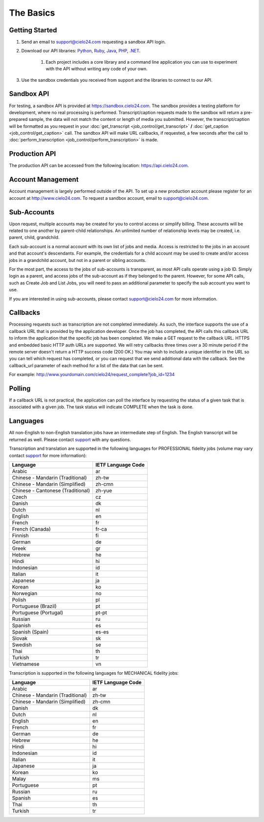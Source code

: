 The Basics
==========

Getting Started
---------------
#. Send an email to `support@cielo24.com <mailto:support@cielo24.com>`_ requesting a sandbox API login.

#. Download our API libraries: `Python <https://github.com/Cielo24/cielo24-python>`_, `Ruby <https://github.com/Cielo24/cielo24-ruby>`_, `Java <https://github.com/Cielo24/cielo24-java>`_, `PHP <https://github.com/Cielo24/cielo24-php>`_, `.NET <https://github.com/Cielo24/cielo24-dotnet>`_.

    #. Each project includes a core library and a command line application you can use to experiment with the API without writing any code of your own.

#. Use the sandbox credentials you received from support and the libraries to connect to our API.

Sandbox API
-----------
For testing, a sandbox API is provided at https://sandbox.cielo24.com.
The sandbox provides a testing platform for development, where no real processing is performed.
Transcript/caption requests made to the sandbox will return a pre-prepared sample, the data will not match the content or length of media you submitted.
However, the transcript/caption will be formatted as you request in your :doc:`get_transcript <job_control/get_transcript>` **/** :doc:`get_caption <job_control/get_caption>` call.
The sandbox API will make URL callbacks, if requested, a few seconds after the call to :doc:`perform_transcription <job_control/perform_transcription>` is made.

Production API
--------------
The production API can be accessed from the following location: https://api.cielo24.com.

Account Management
------------------

Account management is largely performed outside of the API. To set up a new production account please register for an account at http://www.cielo24.com.
To request a sandbox account, email to `support@cielo24.com <mailto:support@cielo24.com>`_.

Sub-Accounts
------------

Upon request, multiple accounts may be created for you to control access or simplify billing.
These accounts will be related to one another by parent-child relationships.
An unlimited number of relationship levels may be created, i.e. parent, child, grandchild.

Each sub-account is a normal account with its own list of jobs and media.
Access is restricted to the jobs in an account and that account's descendants.
For example, the credentials for a child account may be used to create and/or access jobs in a grandchild account, but not in a parent or sibling accounts.

For the most part, the access to the jobs of sub-accounts is transparent, as most API calls operate using a job ID.
Simply login as a parent, and access jobs of the sub-account as if they belonged to the parent.
However, for some API calls, such as Create Job and List Jobs, you will need to pass an additional
parameter to specify the sub account you want to use.

If you are interested in using sub-accounts, please contact support@cielo24.com for more information.

.. _callbacks-label:

Callbacks
---------

Processing requests such as transcription are not completed immediately.
As such, the interface supports the use of a callback URL that is provided by the application developer.
Once the job has completed, the API calls this callback URL to inform the application that the specific job has been completed.
We make a GET request to the callback URL. HTTPS and embedded basic HTTP auth URLs are supported.
We will retry callbacks three times over a 30 minute period if the remote server doesn't return a HTTP success code (200 OK.)
You may wish to include a unique identifier in the URL so you can tell which request has completed, or you can request that we send additional data with the callback.
See the callback_url parameter of each method for a list of the data that can be sent.

For example: http://www.yourdomain.com/cielo24/request_complete?job_id=1234

Polling
-------

If a callback URL is not practical, the application can poll the interface by requesting the status of a given task that is associated with a given job. The task status will indicate COMPLETE when the task is done.

.. _languages-label:

Languages
---------

All non-English to non-English translation jobs have an intermediate step of English. The English transcript will be returned as well. Please contact `support <mailto:support@cielo24.com>`_ with any questions.

Transcription and translation are supported in the following languages for PROFESSIONAL fidelity jobs (volume may vary contact `support <mailto:support@cielo24.com>`_ for more information):

+-------------------------------------+--------------------+
| Language                            | IETF Language Code |
+=====================================+====================+
| Arabic                              | ar                 |
+-------------------------------------+--------------------+
| Chinese - Mandarin (Traditional)    | zh-tw              |
+-------------------------------------+--------------------+
| Chinese - Mandarin (Simplified)     | zh-cmn             |
+-------------------------------------+--------------------+
| Chinese - Cantonese (Traditional)   | zh-yue             |
+-------------------------------------+--------------------+
| Czech                               | cz                 |
+-------------------------------------+--------------------+
| Danish                              | dk                 |
+-------------------------------------+--------------------+
| Dutch                               | nl                 |
+-------------------------------------+--------------------+
| English                             | en                 |
+-------------------------------------+--------------------+
| French                              | fr                 |
+-------------------------------------+--------------------+
| French (Canada)                     | fr-ca              |
+-------------------------------------+--------------------+
| Finnish                             | fi                 |
+-------------------------------------+--------------------+
| German                              | de                 |
+-------------------------------------+--------------------+
| Greek                               | gr                 |
+-------------------------------------+--------------------+
| Hebrew                              | he                 |
+-------------------------------------+--------------------+
| Hindi                               | hi                 |
+-------------------------------------+--------------------+
| Indonesian                          | id                 |
+-------------------------------------+--------------------+
| Italian                             | it                 |
+-------------------------------------+--------------------+
| Japanese                            | ja                 |
+-------------------------------------+--------------------+
| Korean                              | ko                 |
+-------------------------------------+--------------------+
| Norwegian                           | no                 |
+-------------------------------------+--------------------+
| Polish                              | pl                 |
+-------------------------------------+--------------------+
| Portuguese (Brazil)                 | pt                 |
+-------------------------------------+--------------------+
| Portuguese (Portugal)               | pt-pt              |
+-------------------------------------+--------------------+
| Russian                             | ru                 |
+-------------------------------------+--------------------+
| Spanish                             | es                 |
+-------------------------------------+--------------------+
| Spanish (Spain)                     | es-es              |
+-------------------------------------+--------------------+
| Slovak                              | sk                 |
+-------------------------------------+--------------------+
| Swedish                             | se                 |
+-------------------------------------+--------------------+
| Thai                                | th                 |
+-------------------------------------+--------------------+
| Turkish                             | tr                 |
+-------------------------------------+--------------------+
| Vietnamese                          | vn                 |
+-------------------------------------+--------------------+

Transcription is supported in the following languages for MECHANICAL fidelity jobs:

+-------------------------------------+--------------------+
| Language                            | IETF Language Code |
+=====================================+====================+
| Arabic                              | ar                 |
+-------------------------------------+--------------------+
| Chinese - Mandarin (Traditional)    | zh-tw              |
+-------------------------------------+--------------------+
| Chinese - Mandarin (Simplified)     | zh-cmn             |
+-------------------------------------+--------------------+
| Danish                              | dk                 |
+-------------------------------------+--------------------+
| Dutch                               | nl                 |
+-------------------------------------+--------------------+
| English                             | en                 |
+-------------------------------------+--------------------+
| French                              | fr                 |
+-------------------------------------+--------------------+
| German                              | de                 |
+-------------------------------------+--------------------+
| Hebrew                              | he                 |
+-------------------------------------+--------------------+
| Hindi                               | hi                 |
+-------------------------------------+--------------------+
| Indonesian                          | id                 |
+-------------------------------------+--------------------+
| Italian                             | it                 |
+-------------------------------------+--------------------+
| Japanese                            | ja                 |
+-------------------------------------+--------------------+
| Korean                              | ko                 |
+-------------------------------------+--------------------+
| Malay                               | ms                 |
+-------------------------------------+--------------------+
| Portuguese                          | pt                 |
+-------------------------------------+--------------------+
| Russian                             | ru                 |
+-------------------------------------+--------------------+
| Spanish                             | es                 |
+-------------------------------------+--------------------+
| Thai                                | th                 |
+-------------------------------------+--------------------+
| Turkish                             | tr                 |
+-------------------------------------+--------------------+
